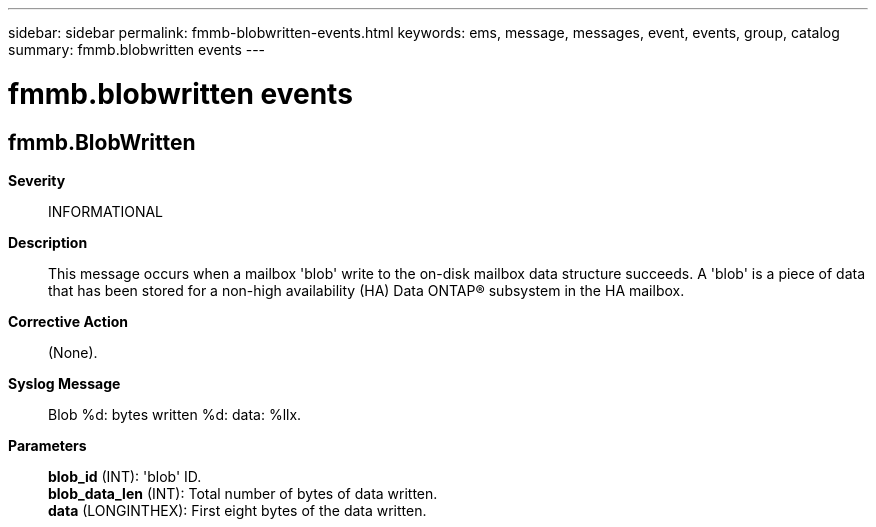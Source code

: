 ---
sidebar: sidebar
permalink: fmmb-blobwritten-events.html
keywords: ems, message, messages, event, events, group, catalog
summary: fmmb.blobwritten events
---

= fmmb.blobwritten events
:toclevels: 1
:hardbreaks:
:nofooter:
:icons: font
:linkattrs:
:imagesdir: ./media/

== fmmb.BlobWritten
*Severity*::
INFORMATIONAL
*Description*::
This message occurs when a mailbox 'blob' write to the on-disk mailbox data structure succeeds. A 'blob' is a piece of data that has been stored for a non-high availability (HA) Data ONTAP(R) subsystem in the HA mailbox.
*Corrective Action*::
(None).
*Syslog Message*::
Blob %d: bytes written %d: data: %llx.
*Parameters*::
*blob_id* (INT): 'blob' ID.
*blob_data_len* (INT): Total number of bytes of data written.
*data* (LONGINTHEX): First eight bytes of the data written.

